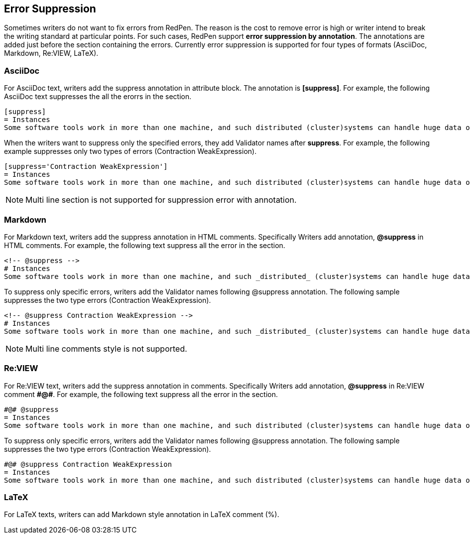 [[suppress-section]]
[suppress='CommaNumber']
== Error Suppression

Sometimes writers do not want to fix errors from RedPen.
The reason is the cost to remove error is high or writer intend to break the writing standard at particular points.
For such cases, RedPen support **error suppression by annotation**. The annotations are added just before the section containing the errors.
Currently error suppression is supported for four types of formats (AsciiDoc, Markdown, Re:VIEW, LaTeX).

=== AsciiDoc

For AsciiDoc text, writers add the suppress annotation in attribute block. The annotation is **[suppress]**. For example, the following AsciiDoc text suppresses the all the erorrs in the section.

```
[suppress]
= Instances
Some software tools work in more than one machine, and such distributed (cluster)systems can handle huge data or tasks, because such software tools make use of large amount of computer resources, such as CPU, Disk, and Memory.
```

When the writers want to suppress only the specified errors, they add Validator names after **suppress**. For example, the following example suppresses only two types of errors (Contraction WeakExpression).

```
[suppress='Contraction WeakExpression']
= Instances
Some software tools work in more than one machine, and such distributed (cluster)systems can handle huge data or tasks, because such software tools make use of large amount of computer resources, such as CPU, Disk and Memory.
```

NOTE: Multi line section is not supported for suppression error with annotation.

=== Markdown

For Markdown text, writers add the suppress annotation in HTML comments. Specifically Writers add annotation, **@suppress** in HTML comments.
For example, the following text suppress all the error in the section.

```
<!-- @suppress -->
# Instances
Some software tools work in more than one machine, and such _distributed_ (cluster)systems can handle huge data or tasks, because such software tools make use of large amount of computer resources, such as CPU, Disk and Memory.
```

To suppress only specific errors, writers add the Validator names following @suppress annotation. The following sample suppresses the two type errors (Contraction WeakExpression).

```
<!-- @suppress Contraction WeakExpression -->
# Instances
Some software tools work in more than one machine, and such _distributed_ (cluster)systems can handle huge data or tasks, because such software tools make use of large amount of computer resources, such as CPU, Disk and Memory.
```

NOTE: Multi line comments style is not supported.

=== Re:VIEW

For Re:VIEW text, writers add the suppress annotation in comments. Specifically Writers add annotation, **@suppress** in Re:VIEW comment **\#@#**.
For example, the following text suppress all the error in the section.

```
#@# @suppress
= Instances
Some software tools work in more than one machine, and such distributed (cluster)systems can handle huge data or tasks, because such software tools make use of large amount of computer resources, such as CPU, Disk and Memory.
```

To suppress only specific errors, writers add the Validator names following @suppress annotation. The following sample suppresses the two type errors (Contraction WeakExpression).

```
#@# @suppress Contraction WeakExpression
= Instances
Some software tools work in more than one machine, and such distributed (cluster)systems can handle huge data or tasks, because such software tools make use of large amount of computer resources, such as CPU, Disk and Memory.
```

=== LaTeX

For LaTeX texts, writers can add Markdown style annotation in LaTeX comment (%).

